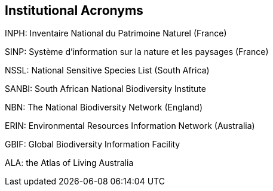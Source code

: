 == Institutional Acronyms

INPH: Inventaire National du Patrimoine Naturel (France)

SINP: Système d’information sur la nature et les paysages (France)

NSSL: National Sensitive Species List (South Africa)

SANBI: South African National Biodiversity Institute

NBN: The National Biodiversity Network (England)

ERIN: Environmental Resources Information Network (Australia)

GBIF: Global Biodiversity Information Facility

ALA: the Atlas of Living Australia
